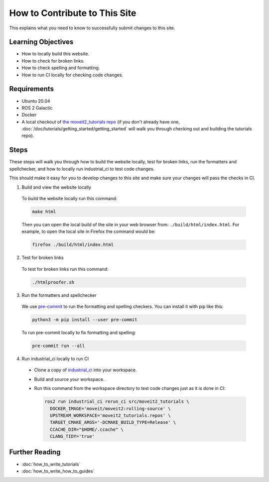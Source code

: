 How to Contribute to This Site
==============================

This explains what you need to know to successfully submit changes to this site.

Learning Objectives
-------------------
- How to locally build this website.
- How to check for broken links.
- How to check spelling and formatting.
- How to run CI locally for checking code changes.

Requirements
------------
- Ubuntu 20.04
- ROS 2 Galactic
- Docker
- A local checkout of `the moveit2_tutorials repo <https://github.com/ros-planning/moveit2_tutorials>`_ (if you don't already have one, :doc:`/doc/tutorials/getting_started/getting_started` will walk you through checking out and building the tutorials repo).

Steps
-----

These steps will walk you through how to build the website locally, test for broken links, run the formatters and spellchecker, and how to locally run industrial_ci to test code changes.

This should make it easy for you to develop changes to this site and make sure your changes will pass the checks in CI.

1. Build and view the website locally

  To build the website locally run this command:

  .. code-block:: bash

    make html

  Then you can open the local build of the site in your web browser from: ``./build/html/index.html``. For example, to open the local site in Firefox the command would be:

  .. code-block:: bash

    firefox ./build/html/index.html

2. Test for broken links

  To test for broken links run this command:

  .. code-block:: bash

    ./htmlproofer.sh

3. Run the formatters and spellchecker

  We use `pre-commit <https://pre-commit.com/>`_ to run the formatting and spelling checkers.
  You can install it with pip like this:

  .. code-block:: bash

    python3 -m pip install --user pre-commit

  To run pre-commit locally to fix formatting and spelling:

  .. code-block:: bash

    pre-commit run --all

4. Run industrial_ci locally to run CI

  - Clone a copy of `industrial_ci <https://github.com/ros-industrial/industrial_ci>`_ into your workspace.

  - Build and source your workspace.

  - Run this command from the workspace directory to test code changes just as it is done in CI:

    .. code-block:: bash

      ros2 run industrial_ci rerun_ci src/moveit2_tutorials \
        DOCKER_IMAGE='moveit/moveit2:rolling-source' \
        UPSTREAM_WORKSPACE='moveit2_tutorials.repos' \
        TARGET_CMAKE_ARGS='-DCMAKE_BUILD_TYPE=Release' \
        CCACHE_DIR="$HOME/.ccache" \
        CLANG_TIDY='true'

Further Reading
---------------

- :doc:`how_to_write_tutorials`
- :doc:`how_to_write_how_to_guides`
